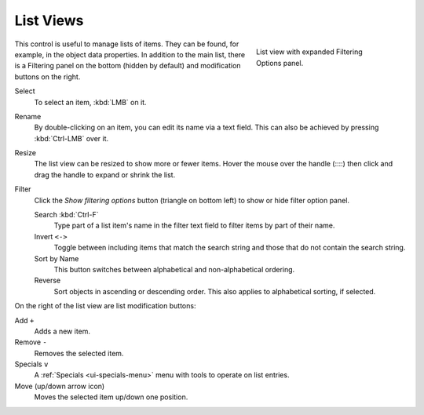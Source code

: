 .. _ui-list-view:

**********
List Views
**********

.. figure:: /images/interface_controls_templates_list-presets_view-filter.png
   :align: right
   :figwidth: 268px

   List view with expanded Filtering Options panel.

This control is useful to manage lists of items.
They can be found, for example, in the object data properties.
In addition to the main list, there is a Filtering panel on the bottom
(hidden by default) and modification buttons on the right.

Select
   To select an item, :kbd:`LMB` on it.
Rename
   By double-clicking on an item, you can edit its name via a text field.
   This can also be achieved by pressing :kbd:`Ctrl-LMB` over it.
Resize
   The list view can be resized to show more or fewer items.
   Hover the mouse over the handle (::::) then click and drag the handle to expand or shrink the list.
Filter
   Click the *Show filtering options* button (triangle on bottom left) to show or hide filter option panel.

   Search :kbd:`Ctrl-F`
      Type part of a list item's name in the filter text field to filter items by part of their name.
   Invert ``<->``
      Toggle between including items that match the search string and those that do not contain the search string.

   Sort by Name
      This button switches between alphabetical and non-alphabetical ordering.
   Reverse
      Sort objects in ascending or descending order. This also applies to alphabetical sorting, if selected.

On the right of the list view are list modification buttons:

Add ``+``
   Adds a new item.
Remove ``-``
   Removes the selected item.
Specials ``v``
   A :ref:`Specials <ui-specials-menu>` menu with tools to operate on list entries.
Move (up/down arrow icon)
   Moves the selected item up/down one position.
